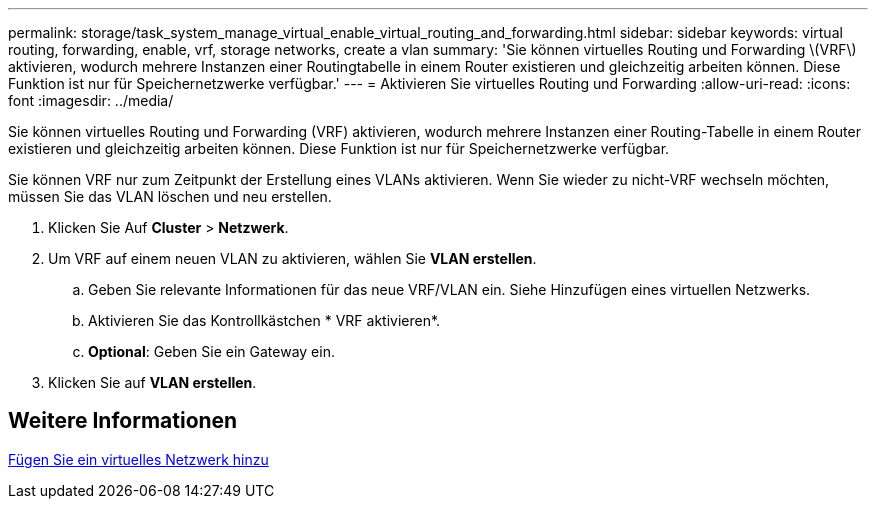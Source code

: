 ---
permalink: storage/task_system_manage_virtual_enable_virtual_routing_and_forwarding.html 
sidebar: sidebar 
keywords: virtual routing, forwarding, enable, vrf, storage networks, create a vlan 
summary: 'Sie können virtuelles Routing und Forwarding \(VRF\) aktivieren, wodurch mehrere Instanzen einer Routingtabelle in einem Router existieren und gleichzeitig arbeiten können. Diese Funktion ist nur für Speichernetzwerke verfügbar.' 
---
= Aktivieren Sie virtuelles Routing und Forwarding
:allow-uri-read: 
:icons: font
:imagesdir: ../media/


[role="lead"]
Sie können virtuelles Routing und Forwarding (VRF) aktivieren, wodurch mehrere Instanzen einer Routing-Tabelle in einem Router existieren und gleichzeitig arbeiten können. Diese Funktion ist nur für Speichernetzwerke verfügbar.

Sie können VRF nur zum Zeitpunkt der Erstellung eines VLANs aktivieren. Wenn Sie wieder zu nicht-VRF wechseln möchten, müssen Sie das VLAN löschen und neu erstellen.

. Klicken Sie Auf *Cluster* > *Netzwerk*.
. Um VRF auf einem neuen VLAN zu aktivieren, wählen Sie *VLAN erstellen*.
+
.. Geben Sie relevante Informationen für das neue VRF/VLAN ein. Siehe Hinzufügen eines virtuellen Netzwerks.
.. Aktivieren Sie das Kontrollkästchen * VRF aktivieren*.
.. *Optional*: Geben Sie ein Gateway ein.


. Klicken Sie auf *VLAN erstellen*.




== Weitere Informationen

xref:task_system_manage_virtual_add_a_virtual_network.adoc[Fügen Sie ein virtuelles Netzwerk hinzu]
